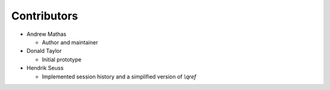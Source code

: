 Contributors
------------

* Andrew Mathas

  - Author and maintainer

* Donald Taylor

  - Initial prototype

* Hendrik Seuss

  - Implemented session history and a simplified version of `\\qref`
